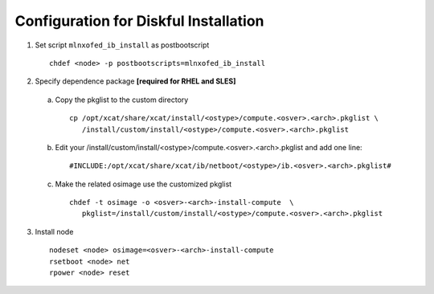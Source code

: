 Configuration for Diskful Installation
======================================

1. Set script ``mlnxofed_ib_install`` as postbootscript ::

	chdef <node> -p postbootscripts=mlnxofed_ib_install
	
2. Specify dependence package **[required for RHEL and SLES]**

  a) Copy the pkglist to the custom directory ::

	cp /opt/xcat/share/xcat/install/<ostype>/compute.<osver>.<arch>.pkglist \
	   /install/custom/install/<ostype>/compute.<osver>.<arch>.pkglist

  b) Edit your /install/custom/install/<ostype>/compute.<osver>.<arch>.pkglist and add one line::

	#INCLUDE:/opt/xcat/share/xcat/ib/netboot/<ostype>/ib.<osver>.<arch>.pkglist#

  c) Make the related osimage use the customized pkglist ::

	chdef -t osimage -o <osver>-<arch>-install-compute  \
	   pkglist=/install/custom/install/<ostype>/compute.<osver>.<arch>.pkglist

3. Install node ::

	nodeset <node> osimage=<osver>-<arch>-install-compute
	rsetboot <node> net
	rpower <node> reset
